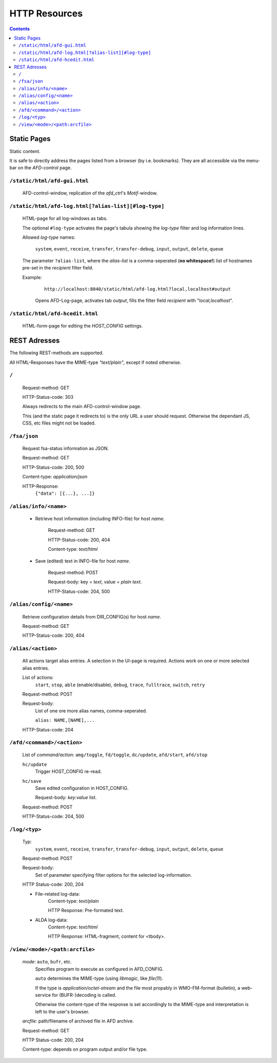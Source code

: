 HTTP Resources
==============

.. contents::

Static Pages
------------

Static content.

It is safe to directly address the pages listed from a browser (by i.e.
bookmarks). They are all accessible via the menu-bar on the *AFD-control* page.


``/static/html/afd-gui.html``
~~~~~~~~~~~~~~~~~~~~~~~~~~~~~

    AFD-control-window, replication of the *afd_ctrl*'s *Motif*-window. 


``/static/html/afd-log.html[?alias-list][#log-type]``
~~~~~~~~~~~~~~~~~~~~~~~~~~~~~~~~~~~~~~~~~~~~~~~~~~~~~

    HTML-page for all log-windows as tabs.
    
    The optional ``#log-type`` activates the page's tabula showing the 
    *log-type* filter and log information lines.
    
    Allowed *log-type* names:
        
        ``system``, ``event``, ``receive``, ``transfer``, ``transfer-debug``,
        ``input``, ``output``, ``delete``, ``queue``
    
    The parameter ``?alias-list``, where the *alias-list* is a comma-seperated 
    (**no whitespace!**) list of hostnames pre-set in the *recipient* filter 
    field.
    
    Example:

        ::
        
            http://localhost:8040/static/html/afd-log.html?local,localhost#output
        
        Opens AFD-Log-page, activates tab *output*, fills the filter field
        *recipient* with "*local,localhost*".


``/static/html/afd-hcedit.html``
~~~~~~~~~~~~~~~~~~~~~~~~~~~~~~~~

    HTML-form-page for editing the *HOST_CONFIG* settings.

REST Adresses
-------------

The following REST-methods are supported.

All HTML-Responses have the MIME-type *"text/plain"*, except if noted otherwise.



``/``
~~~~~
    
    Request-method: GET
        
    HTTP-Status-code: 303
    
    Always redirects to the main AFD-control-window page.
    
    This (and the static page it redirects to) is the only URL a user should 
    request. Otherwise the dependant JS, CSS, etc files might not be loaded. 


``/fsa/json``
~~~~~~~~~~~~~

    Request fsa-status information as JSON.
    
    Request-method: GET
    
    HTTP-Status-code: 200, 500
    
    Content-type: *application/json*
    
    HTTP-Response:
        ``{"data": [{...}, ...]}``
    
    
``/alias/info/<name>``
~~~~~~~~~~~~~~~~~~~~~~

    - Retrieve host information (including INFO-file) for host `name`.
        
        Request-method: GET
        
        HTTP-Status-code: 200, 404
        
        Content-type: *text/html*
        
    - Save (edited) text in INFO-file for host `name`.
    
        Request-method: POST
        
        Request-body: key = *text*, value = *plain text*.

        HTTP-Status-code: 204, 500


``/alias/config/<name>``
~~~~~~~~~~~~~~~~~~~~~~~~

    Retrieve configuration details from DIR_CONFIG(s) for host `name`.
        
    Request-method: GET
    
    HTTP-Status-code: 200, 404


``/alias/<action>``
~~~~~~~~~~~~~~~~~~~

    All actions target alias entries. A selection in the UI-page is required.
    Actions work on one or more selected alias entries.
    
    List of actions: 
        ``start``, ``stop``, ``able`` (enable/disable), ``debug``, ``trace``, 
        ``fulltrace``, ``switch``, ``retry``

    Request-method: POST
    
    Request-body:
        List of one ore more alias names, comma-seperated.
        
        ``alias: NAME,[NAME],...``
        
    HTTP-Status-code: 204


``/afd/<command>/<action>``
~~~~~~~~~~~~~~~~~~~~~~~~~~~
    
    List of *command/action*:
    ``amg/toggle``, ``fd/toggle``, ``dc/update``, ``afd/start``, ``afd/stop``
    
    ``hc/update``
        Trigger HOST_CONFIG re-read.
    
    ``hc/save``
        Save edited configuration in HOST_CONFIG.
        
        Request-body: *key:value* list.

    Request-method: POST

    HTTP-Status-code: 204, 500


``/log/<typ>``
~~~~~~~~~~~~~~
    
    Typ:
        ``system``, ``event``, ``receive``, ``transfer``, ``transfer-debug``,
        ``input``, ``output``, ``delete``, ``queue``
    
    Request-method: POST
    
    Request-body:
        Set of parameter specifying filter options for the selected 
        log-information.
        
    HTTP Status-code: 200, 204
    
    - File-related log-data: 
        Content-type: *text/plain*
        
        HTTP Response: Pre-formated text.
    
    - ALDA log-data: 
        Content-type: *text/html*

        HTTP Response: HTML-fragment, content for <tbody>.


``/view/<mode>/<path:arcfile>``
~~~~~~~~~~~~~~~~~~~~~~~~~~~~~~~

    `mode`: ``auto``, ``bufr``, etc.
        Specifies program to execute as configured in AFD_CONFIG.
        
        ``auto`` determines the MIME-type (using *libmagic*, like *file(1)*).
        
        If the type is *application/octet-stream* and the file most propably in
        WMO-FM-format (bulletin), a web-service for (BUFR-)decoding is called.
        
        Otherwise the content-type of the response is set accordingly to the 
        MIME-type and interpretation is left to the user's browser.
    
    `arcfile`: path/filename of archived file in AFD archive.
    
    Request-method: GET
    
    HTTP Status-code: 200, 204
    
    Content-type: depends on program output and/or file type.


